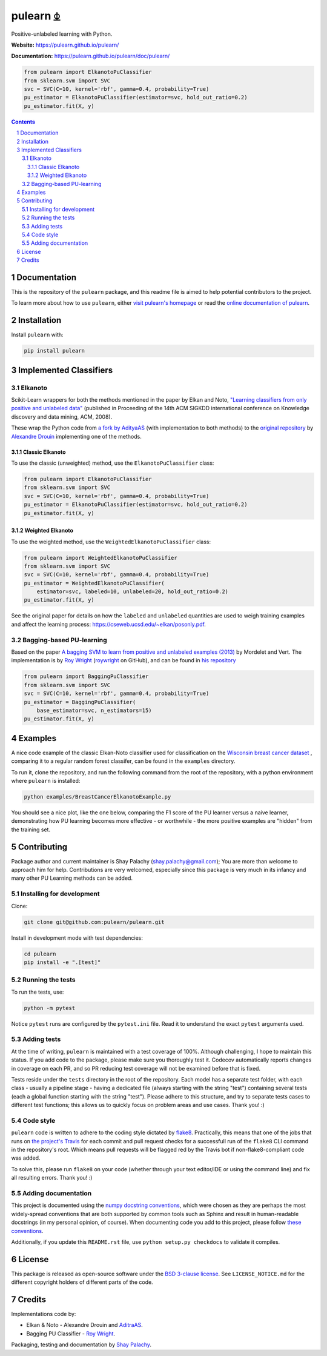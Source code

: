 pulearn ⏂
#########

|PyPI-Status| |PyPI-Versions| |Build-Status| |Codecov| |Codefactor| |LICENCE|

Positive-unlabeled learning with Python.

**Website:** `https://pulearn.github.io/pulearn/ <https://pulearn.github.io/pulearn/>`_

**Documentation:** `https://pulearn.github.io/pulearn/doc/pulearn/ <https://pulearn.github.io/pulearn/doc/pulearn/>`_


.. code-block:: python

    from pulearn import ElkanotoPuClassifier
    from sklearn.svm import SVC
    svc = SVC(C=10, kernel='rbf', gamma=0.4, probability=True)
    pu_estimator = ElkanotoPuClassifier(estimator=svc, hold_out_ratio=0.2)
    pu_estimator.fit(X, y)


.. contents::

.. section-numbering::


Documentation
=============

This is the repository of the ``pulearn`` package, and this readme file is aimed to help potential contributors to the project.

To learn more about how to use ``pulearn``, either `visit pulearn's homepage <https://pulearn.github.io/pulearn/>`_ or read the `online documentation of pulearn <https://pulearn.github.io/pulearn/doc/pulearn/>`_.


Installation
============

Install ``pulearn`` with:

.. code-block:: bash

  pip install pulearn


Implemented Classifiers
=======================

Elkanoto
--------

Scikit-Learn wrappers for both the methods mentioned in the paper by Elkan and Noto, `"Learning classifiers from only positive and unlabeled data" <https://cseweb.ucsd.edu/~elkan/posonly.pdf>`_ (published in Proceeding of the 14th ACM SIGKDD international conference on Knowledge discovery and data mining, ACM, 2008).

These wrap the Python code from `a fork by AdityaAS <https://github.com/AdityaAS/pu-learning>`_ (with implementation to both methods) to the `original repository <https://github.com/aldro61/pu-learning>`_ by `Alexandre Drouin <https://github.com/aldro61>`_ implementing one of the methods.


Classic Elkanoto
~~~~~~~~~~~~~~~~

To use the classic (unweighted) method, use the ``ElkanotoPuClassifier`` class:

.. code-block:: python

    from pulearn import ElkanotoPuClassifier
    from sklearn.svm import SVC
    svc = SVC(C=10, kernel='rbf', gamma=0.4, probability=True)
    pu_estimator = ElkanotoPuClassifier(estimator=svc, hold_out_ratio=0.2)
    pu_estimator.fit(X, y)


Weighted Elkanoto
~~~~~~~~~~~~~~~~~

To use the weighted method, use the ``WeightedElkanotoPuClassifier`` class:

.. code-block:: python

    from pulearn import WeightedElkanotoPuClassifier
    from sklearn.svm import SVC
    svc = SVC(C=10, kernel='rbf', gamma=0.4, probability=True)
    pu_estimator = WeightedElkanotoPuClassifier(
        estimator=svc, labeled=10, unlabeled=20, hold_out_ratio=0.2)
    pu_estimator.fit(X, y)

See the original paper for details on how the ``labeled`` and ``unlabeled`` quantities are used to weigh training examples and affect the learning process: `https://cseweb.ucsd.edu/~elkan/posonly.pdf <https://cseweb.ucsd.edu/~elkan/posonly.pdf>`_.

Bagging-based PU-learning
-------------------------

Based on the paper `A bagging SVM to learn from positive and unlabeled examples (2013) <http://members.cbio.mines-paristech.fr/~jvert/svn/bibli/local/Mordelet2013bagging.pdf>`_ by Mordelet and Vert. The implementation is by `Roy Wright <https://roywrightme.wordpress.com/>`__ (`roywright <https://github.com/roywright/>`_ on GitHub), and can be found in `his repository <https://github.com/roywright/pu_learning>`_

.. code-block:: python

    from pulearn import BaggingPuClassifier
    from sklearn.svm import SVC
    svc = SVC(C=10, kernel='rbf', gamma=0.4, probability=True)
    pu_estimator = BaggingPuClassifier(
        base_estimator=svc, n_estimators=15)
    pu_estimator.fit(X, y)


Examples
========

A nice code example of the classic Elkan-Noto classifier used for classification on the `Wisconsin breast cancer dataset <https://archive.ics.uci.edu/ml/datasets/Breast+Cancer+Wisconsin+(Diagnostic)>`_ , comparing it to a regular random forest classifer, can be found in the ``examples`` directory.

To run it, clone the repository, and run the following command from the root of the repository, with a python environment where ``pulearn`` is installed:

.. code-block:: bash

    python examples/BreastCancerElkanotoExample.py

You should see a nice plot, like the one below, comparing the F1 score of the PU learner versus a naive learner, demonstrating how PU learning becomes more effective - or worthwhile - the more positive examples are "hidden" from the training set.

.. image:: https://raw.githubusercontent.com/pulearn/pulearn/master/pulearn_breast_cancer_f1_scores.png


Contributing
============

Package author and current maintainer is Shay Palachy (shay.palachy@gmail.com); You are more than welcome to approach him for help. Contributions are very welcomed, especially since this package is very much in its infancy and many other PU Learning methods can be added.

Installing for development
--------------------------

Clone:

.. code-block:: bash

  git clone git@github.com:pulearn/pulearn.git


Install in development mode with test dependencies:

.. code-block:: bash

  cd pulearn
  pip install -e ".[test]"


Running the tests
-----------------

To run the tests, use:

.. code-block:: bash

  python -m pytest


Notice ``pytest`` runs are configured by the ``pytest.ini`` file. Read it to understand the exact ``pytest`` arguments used.


Adding tests
------------

At the time of writing, ``pulearn`` is maintained with a test coverage of 100%. Although challenging, I hope to maintain this status. If you add code to the package, please make sure you thoroughly test it. Codecov automatically reports changes in coverage on each PR, and so PR reducing test coverage will not be examined before that is fixed.

Tests reside under the ``tests`` directory in the root of the repository. Each model has a separate test folder, with each class - usually a pipeline stage - having a dedicated file (always starting with the string "test") containing several tests (each a global function starting with the string "test"). Please adhere to this structure, and try to separate tests cases to different test functions; this allows us to quickly focus on problem areas and use cases. Thank you! :)

Code style
----------

``pulearn`` code is written to adhere to the coding style dictated by `flake8 <http://flake8.pycqa.org/en/latest/>`_. Practically, this means that one of the jobs that runs on `the project's Travis <https://travis-ci.org/pulearn/pulearn>`_ for each commit and pull request checks for a successfull run of the ``flake8`` CLI command in the repository's root. Which means pull requests will be flagged red by the Travis bot if non-flake8-compliant code was added.

To solve this, please run ``flake8`` on your code (whether through your text editor/IDE or using the command line) and fix all resulting errors. Thank you! :)


Adding documentation
--------------------

This project is documented using the `numpy docstring conventions`_, which were chosen as they are perhaps the most widely-spread conventions that are both supported by common tools such as Sphinx and result in human-readable docstrings (in my personal opinion, of course). When documenting code you add to this project, please follow `these conventions`_.

.. _`numpy docstring conventions`: https://numpydoc.readthedocs.io/en/latest/format.html#docstring-standard
.. _`these conventions`: https://numpydoc.readthedocs.io/en/latest/format.html#docstring-standard

Additionally, if you update this ``README.rst`` file,  use ``python setup.py checkdocs`` to validate it compiles.


License
=======

This package is released as open-source software under the `BSD 3-clause license <https://opensource.org/licenses/BSD-3-Clause>`_. See ``LICENSE_NOTICE.md`` for the different copyright holders of different parts of the code.


Credits
=======

Implementations code by:

* Elkan & Noto - Alexandre Drouin and `AditraAS <https://github.com/AdityaAS>`_.
* Bagging PU Classifier - `Roy Wright <https://github.com/roywright/>`_.

Packaging, testing and documentation by `Shay Palachy <http://www.shaypalachy.com/>`_.


.. alternative:
.. https://badge.fury.io/py/yellowbrick.svg

.. |PyPI-Status| image:: https://img.shields.io/pypi/v/pulearn.svg
  :target: https://pypi.org/project/pulearn

.. |PyPI-Versions| image:: https://img.shields.io/pypi/pyversions/pulearn.svg
   :target: https://pypi.org/project/pulearn

.. |Build-Status| image:: https://travis-ci.org/pulearn/pulearn.svg?branch=master
  :target: https://travis-ci.org/pulearn/pulearn

.. |LICENCE| image:: https://img.shields.io/badge/License-BSD%203--clause-ff69b4.svg
  :target: https://pypi.python.org/pypi/pulearn

.. .. |LICENCE| image:: https://github.com/pulearn/pulearn/blob/master/mit_license_badge.svg
  :target: https://pypi.python.org/pypi/pulearn

.. https://img.shields.io/pypi/l/pulearn.svg

.. |Codecov| image:: https://codecov.io/github/pulearn/pulearn/coverage.svg?branch=master
   :target: https://codecov.io/github/pulearn/pulearn?branch=master


.. |Codacy|  image:: https://api.codacy.com/project/badge/Grade/7d605e063f114ecdb5569266bd0226cd
   :alt: Codacy Badge
   :target: https://app.codacy.com/app/pulearn/pulearn?utm_source=github.com&utm_medium=referral&utm_content=pulearn/pulearn&utm_campaign=Badge_Grade_Dashboard

.. |Requirements| image:: https://requires.io/github/pulearn/pulearn/requirements.svg?branch=master
     :target: https://requires.io/github/pulearn/pulearn/requirements/?branch=master
     :alt: Requirements Status

.. |Downloads| image:: https://pepy.tech/badge/pulearn
     :target: https://pepy.tech/project/pulearn
     :alt: PePy stats

.. |Codefactor| image:: https://www.codefactor.io/repository/github/pulearn/pulearn/badge?style=plastic
     :target: https://www.codefactor.io/repository/github/pulearn/pulearn
     :alt: Codefactor code quality
